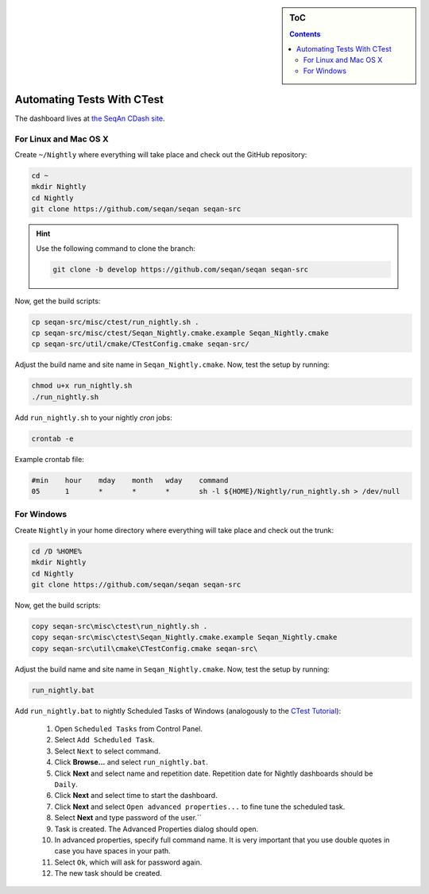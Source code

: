.. sidebar:: ToC

    .. contents::

.. _how-to-recipes-automate-tests-with-ctest:

Automating Tests With CTest
===========================

The dashboard lives at `the SeqAn CDash site <http://www.seqan.de/cdash/index.php?project=SeqAn>`_.

For Linux and Mac OS X
----------------------

Create ``~/Nightly`` where everything will take place and check out the GitHub repository:

.. code-block:: console

    cd ~
    mkdir Nightly
    cd Nightly
    git clone https://github.com/seqan/seqan seqan-src

.. hint::
    
    Use the following command to clone the branch:
    
    .. code-block:: console
        
        git clone -b develop https://github.com/seqan/seqan seqan-src 

Now, get the build scripts:

.. code-block:: console

    cp seqan-src/misc/ctest/run_nightly.sh .
    cp seqan-src/misc/ctest/Seqan_Nightly.cmake.example Seqan_Nightly.cmake
    cp seqan-src/util/cmake/CTestConfig.cmake seqan-src/

Adjust the build name and site name in ``Seqan_Nightly.cmake``.
Now, test the setup by running:

.. code-block:: console

    chmod u+x run_nightly.sh
    ./run_nightly.sh

Add ``run_nightly.sh`` to your nightly *cron* jobs:

.. code-block:: console

    crontab -e

Example crontab file:

.. code-block:: console

    #min    hour    mday    month   wday    command
    05      1       *       *       *       sh -l ${HOME}/Nightly/run_nightly.sh > /dev/null

For Windows
-----------

Create ``Nightly`` in your home directory where everything will take place and check out the trunk:

.. code-block:: console

    cd /D %HOME%
    mkdir Nightly
    cd Nightly
    git clone https://github.com/seqan/seqan seqan-src

Now, get the build scripts:

.. code-block:: console

    copy seqan-src\misc\ctest\run_nightly.sh .
    copy seqan-src\misc\ctest\Seqan_Nightly.cmake.example Seqan_Nightly.cmake
    copy seqan-src\util\cmake\CTestConfig.cmake seqan-src\

Adjust the build name and site name in ``Seqan_Nightly.cmake``.
Now, test the setup by running:

.. code-block:: console

    run_nightly.bat

Add ``run_nightly.bat`` to nightly Scheduled Tasks of Windows (analogously to the `CTest Tutorial <http://www.vtk.org/Wiki/CMake_Scripting_Of_CTest#On_Windows_.2F_Cygwin_.2F_MinGW>`_):

   #.   Open ``Scheduled Tasks`` from Control Panel.
   #.   Select ``Add Scheduled Task``.
   #.   Select ``Next`` to select command.
   #.   Click **Browse...** and select ``run_nightly.bat``.
   #.   Click **Next** and select name and repetition date. Repetition date for Nightly dashboards should be ``Daily``.
   #.   Click **Next** and select time to start the dashboard.
   #.   Click **Next** and select ``Open advanced properties...`` to fine tune the scheduled task.
   #.   Select **Next** and type password of the user.``
   #.   Task is created. The Advanced Properties dialog should open.
   #.   In advanced properties, specify full command name. It is very important that you use double quotes in case you have spaces in your path.
   #.   Select ``Ok``, which will ask for password again.
   #.   The new task should be created.
